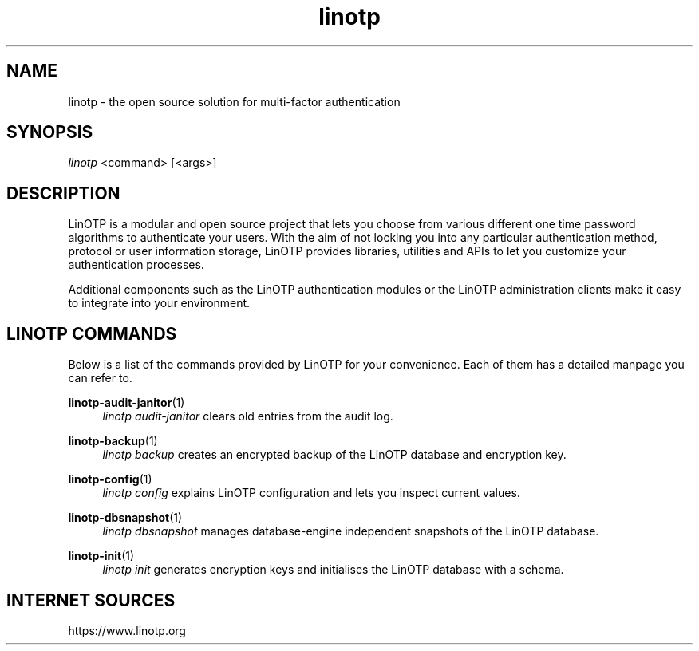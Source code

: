 .\" Manpage for linotp.
.\" Copyright (c) 2020 arxes-tolina GmbH
.TH linotp 1 "10 Aug 2020" "3.0" "LinOTP"

.SH NAME
linotp \- the open source solution for multi-factor authentication

.SH SYNOPSIS
\fIlinotp\fR <command> [<args>]

.SH DESCRIPTION
LinOTP is a modular and open source project that lets you choose from various
different one time password algorithms to authenticate your users. With the aim
of not locking you into any particular authentication method, protocol or
user information storage, LinOTP provides libraries, utilities and APIs to let
you customize your authentication processes.

Additional components such as the LinOTP authentication modules or the LinOTP
administration clients make it easy to integrate into your environment.


.SH LINOTP COMMANDS
Below is a list of the commands provided by LinOTP for your convenience.
Each of them has a detailed manpage you can refer to.

\fBlinotp-audit-janitor\fR(1)
.RS 4
\fIlinotp audit-janitor\fR clears old entries from the audit log.
.RE

\fBlinotp-backup\fR(1)
.RS 4
\fIlinotp backup\fR creates an encrypted backup of the LinOTP database and
encryption key.
.RE

\fBlinotp-config\fR(1)
.RS 4
\fIlinotp config\fR explains LinOTP configuration and lets you inspect current
values.
.RE

\fBlinotp-dbsnapshot\fR(1)
.RS 4
\fIlinotp dbsnapshot\fR manages database-engine independent snapshots of the
LinOTP database.
.RE

\fBlinotp-init\fR(1)
.RS 4
\fIlinotp init\fR generates encryption keys and initialises the LinOTP database
with a schema.
.RE

.SH INTERNET SOURCES
https://www.linotp.org

